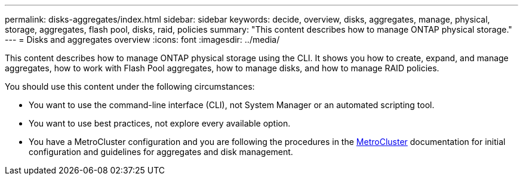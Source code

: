 ---
permalink: disks-aggregates/index.html
sidebar: sidebar
keywords: decide, overview, disks, aggregates, manage, physical, storage, aggregates, flash pool, disks, raid, policies
summary: "This content describes how to manage ONTAP physical storage."
---
= Disks and aggregates overview
:icons: font
:imagesdir: ../media/

[.lead]
This content describes how to manage ONTAP physical storage using the CLI. It shows you how to create, expand, and manage aggregates, how to work with Flash Pool aggregates, how to manage disks, and how to manage RAID policies.

You should use this content under the following circumstances:

* You want to use the command-line interface (CLI), not System Manager or an automated scripting tool.
* You want to use best practices, not explore every available option.
* You have a MetroCluster configuration and you are following the procedures in the link:https://docs.netapp.com/us-en/ontap-metrocluster[MetroCluster^] documentation for initial configuration and guidelines for aggregates and disk management.

